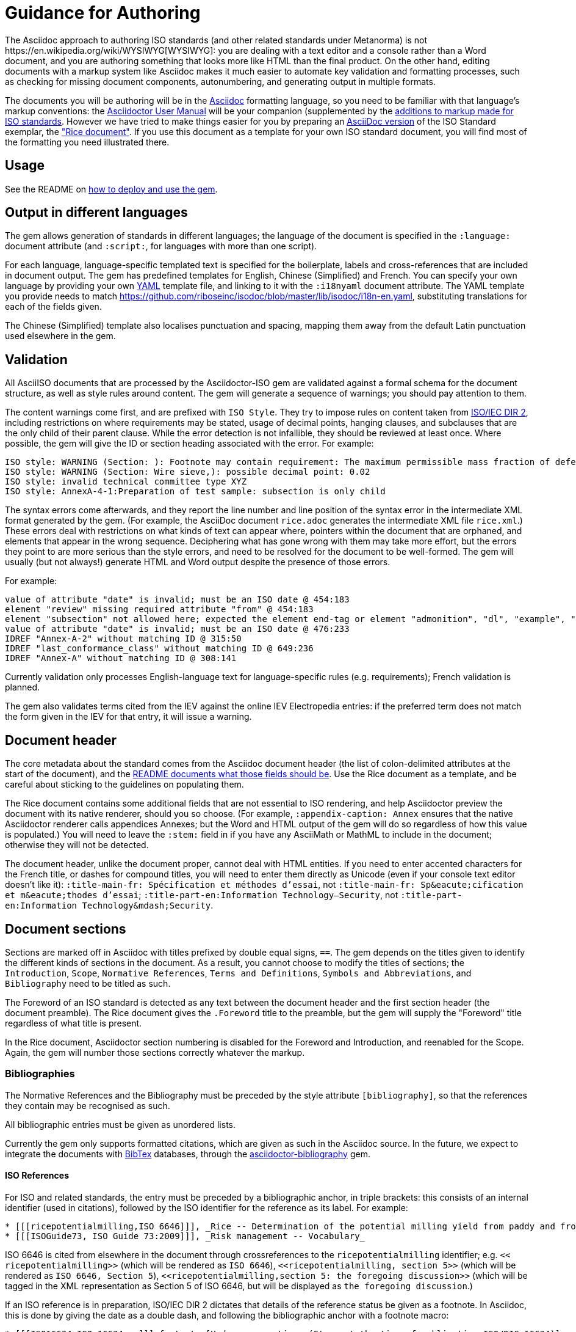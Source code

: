 = Guidance for Authoring
The Asciidoc approach to authoring ISO standards (and other related standards under Metanorma) is not https://en.wikipedia.org/wiki/WYSIWYG[WYSIWYG]: you are dealing with a text editor and a console rather than a Word document, and you are authoring something that looks more like HTML than the final product. On the other hand, editing documents with a markup system like Asciidoc makes it much easier to automate key validation and formatting processes, such as checking for missing document components, autonumbering, and generating output in multiple formats.

The documents you will be authoring will be in the http://asciidoctor.org[Asciidoc] formatting language, so you need to be familiar with that language's markup conventions: the http://asciidoctor.org/docs/user-manual/[Asciidoctor User Manual] will be your companion (supplemented by the https://github.com/riboseinc/metanorma-iso#asciidoctor-model-additions[additions to markup made for ISO standards]. However we have tried to make things easier for you by preparing an https://github.com/riboseinc/metanorma-iso/blob/master/spec/examples/rice.adoc[AsciiDoc version] of the ISO Standard exemplar, the https://www.iso.org/publication/PUB100407.html["Rice document"]. If you use this document as a template for your own ISO standard document, you will find most of the formatting you need illustrated there.

== Usage

See the README on https://github.com/riboseinc/metanorma-iso#usage[how to deploy and use the gem].

== Output in different languages

The gem allows generation of standards in different languages; the language of the document is specified in the `:language:` document attribute (and `:script:`, for languages with more than one script).

For each language, language-specific templated text is specified for the boilerplate, labels and cross-references that are included in document output. The gem has predefined templates for English, Chinese (Simplified) and French. You can specify your own language by providing your own http://www.yaml.org/spec/1.2/spec.html[YAML] template file, and linking to it with the `:i18nyaml` document attribute. The YAML template you provide needs to match https://github.com/riboseinc/isodoc/blob/master/lib/isodoc/i18n-en.yaml, substituting translations for each of the fields given.

The Chinese (Simplified) template also localises punctuation and spacing, mapping them away from the default Latin punctuation used elsewhere in the gem.

== Validation

All AsciiISO documents that are processed by the Asciidoctor-ISO gem are validated against a formal schema for the document structure, as well as style rules around content. The gem will generate a sequence of warnings; you should pay attention to them. 

The content warnings come first, and are prefixed with `ISO Style`. They try to impose rules on content taken from http://www.iec.ch/members_experts/refdocs/iec/isoiecdir-2%7Bed7.0%7Den.pdf[ISO/IEC DIR 2], including restrictions on where requirements may be stated, usage of decimal points, hanging clauses, and subclauses that are the only child of their parent clause. While the error detection is not infallible, they should be reviewed at least once. Where possible, the gem will give the ID or section heading associated with the error. For example:

[source,console]
--
ISO style: WARNING (Section: ): Footnote may contain requirement: The maximum permissible mass fraction of defects shall be determined with respect to the mass fraction obtained after milling.
ISO style: WARNING (Section: Wire sieve,): possible decimal point: 0.02
ISO style: invalid technical committee type XYZ
ISO style: AnnexA-4-1:Preparation of test sample: subsection is only child
--

The syntax errors come afterwards, and they report the line number and line position of the syntax error in the intermediate XML format generated by the gem. (For example, the AsciiDoc document `rice.adoc` generates the intermediate XML file `rice.xml`.) These errors deal with restrictions on what kinds of text can appear where, pointers within the document that are orphaned, and elements that appear in the wrong sequence. Deciphering what has gone wrong with them may take more effort, but the errors they point to are more serious than the style errors, and need to be resolved for the document to be well-formed. The gem will usually (but not always!) generate HTML and Word output despite the presence of those errors.

For example:

[source,console]
--
value of attribute "date" is invalid; must be an ISO date @ 454:183
element "review" missing required attribute "from" @ 454:183
element "subsection" not allowed here; expected the element end-tag or element "admonition", "dl", "example", "figure", "formula", "note", "ol", "p", "quote", "review", "sourcecode", "table" or "ul" @ 467:52
value of attribute "date" is invalid; must be an ISO date @ 476:233
IDREF "Annex-A-2" without matching ID @ 315:50
IDREF "last_conformance_class" without matching ID @ 649:236
IDREF "Annex-A" without matching ID @ 308:141
--

Currently validation only processes English-language text for language-specific rules (e.g. requirements); French validation is planned.

The gem also validates terms cited from the IEV against the online IEV Electropedia entries: if the preferred term does not match the form given in the IEV for that entry, it will issue a warning.

== Document header

The core metadata about the standard comes from the Asciidoc document header (the list of colon-delimited attributes at the start of the document), and the https://github.com/riboseinc/metanorma-iso#document-attributes[README documents what those fields should be]. Use the Rice document as a template, and be careful about sticking to the guidelines on populating them.

The Rice document contains some additional fields that are not essential to ISO rendering, and help Asciidoctor preview the document with its native renderer, should you so choose. (For example, `:appendix-caption: Annex` ensures that the native Asciidoctor renderer calls appendices Annexes; but the Word and HTML output of the gem will do so regardless of how this value is populated.) You will need to leave the `:stem:` field in if you have any AsciiMath or MathML to include in the document; otherwise they will not be detected.

The document header, unlike the document proper, cannot deal with HTML entities. If you need to enter accented characters for the French title, or dashes for compound titles, you will need to enter them directly as Unicode (even if your console text editor doesn't like it): `:title-main-fr: Spécification et méthodes d'essai`, not `:title-main-fr: Sp\&eacute;cification et m\&eacute;thodes d'essai`; `:title-part-en:Information Technology—Security`, not `:title-part-en:Information Technology\&mdash;Security`.

== Document sections

Sections are marked off in Asciidoc with titles prefixed by double equal signs, `==`. The gem depends on the titles given to identify the different kinds of sections in the document. As a result, you cannot choose to modify the titles of sections; the `Introduction`, `Scope`, `Normative References`, `Terms and Definitions`, `Symbols and Abbreviations`, and `Bibliography` need to be titled as such.

The Foreword of an ISO standard is detected as any text between the document header and the first section header (the document preamble). The Rice document gives the `.Foreword` title to the preamble, but the gem will supply the "Foreword" title regardless of what title is present.

In the Rice document, Asciidoctor section numbering is disabled for the Foreword and Introduction, and reenabled for the Scope. Again, the gem will number those sections correctly whatever the markup.


=== Bibliographies

The Normative References and the Bibliography must be preceded by the style attribute `[bibliography]`, so that the references they contain may be recognised as such. 

All bibliographic entries must be given as unordered lists. 

Currently the gem only supports formatted citations, which are given as such in the Asciidoc source. In the future, we expect to integrate the documents with http://www.bibtex.org[BibTex] databases, through the https://github.com/riboseinc/asciidoctor-bibliography[asciidoctor-bibliography] gem.

==== ISO References

For ISO and related standards, the entry must be preceded by a bibliographic anchor, in triple brackets: this consists of an internal identifier (used in citations), followed by the ISO identifier for the reference as its label. For example:

[source,asciidoc]
--
* [[[ricepotentialmilling,ISO 6646]]], _Rice -- Determination of the potential milling yield from paddy and from husked rice_
* [[[ISOGuide73, ISO Guide 73:2009]]], _Risk management -- Vocabulary_
--

[subs="quotes"]
ISO 6646 is cited from elsewhere in the document through crossreferences to the `ricepotentialmilling` identifier; e.g. `<< ricepotentialmilling>>` (which will be rendered as `ISO 6646`), `<<``ricepotentialmilling, section 5``>>` (which will be rendered as `ISO 6646, Section 5`), `<<``ricepotentialmilling,section 5: the foregoing discussion``>>` (which will be tagged in the XML representation as Section 5 of ISO 6646, but will be displayed as `the foregoing discussion`.)

If an ISO reference is in preparation, ISO/IEC DIR 2 dictates that details of the reference status be given as a footnote. In Asciidoc, this is done by giving the date as a double dash, and following the bibliographic anchor with a footnote macro:

[source,asciidoc]
--
* [[[ISO16634,ISO 16634:--]]] footnote:[Under preparation. (Stage at the time of publication ISO/DIS 16634)], _Cereals, pulses, milled cereal products, oilseeds and animal feeding stuffs -- Determination of the total nitrogen content by combustion according to the Dumas principle and calculation of the crude protein content_
--

If an ISO reference includes all parts of the standard, that is indicated by appending `(all parts)` after the reference anchor:

[source,asciidoc]
--
* [[[ISO16634,ISO 16634 (all parts)]]] _Cereals, pulses, milled cereal products, oilseeds and animal feeding stuffs -- Determination of the total nitrogen content by combustion according to the Dumas principle and calculation of the crude protein content_
--


In informative references, ISO references are still given with the same format of bibliographic anchor, and they are cited by ISO document code -- although they are displayed with an incrementing reference number in brackets instead. So

[source,asciidoc]
--
[bibliography]
== Bibliography 

* [[[ISO3696,ISO 3696]]], _Water for analytical laboratory use -- Specification and test methods_
--

is displayed as:

[quote]
____
*Bibliography*

[1] ISO 3696, _Water for analytical laboratory use -- Specification and test methods_
____

==== ISO Reference Fetching

If any bibliographic entry has a label prefixed with `ISO`, e.g. `[[` `[ricepotentialmilling,ISO 6646]` `]]`, the gem accesses the ISO website (via the `isobib` stem), and screenscrapes the details of that item. The screenscraped data overrides any content about the item provided in the document, since the ISO website is treated as the bibliographic source of truth on ISO documents.

==== Non-ISO References

In normative references, non-ISO documents must still be given a document code (or title) in their bibliographic anchor:

[source,asciidoc]
--
* [[[RFC4291,IETC RFC 4193]]] _Unique Local IPc6 Unicast Addresses_, October 2005. http://www.ietf.org/rfc/rfc4291.txt
* [[IANAMediaTypes,IANA Media Types Assignment]]], March 2017. http://www.iana.org/assignments/media-types/media-types.xthml
--

In informative references, non-ISO documents are both displayed and cited with reference numbers in brackets. Those numbers are given in the reference anchor instead of the ISO document code. ISO references appear before non-ISO references; the reference number is expected to be correct in context:

[source,asciidoc]
--
* [[[IEC61010-2,IEC 61010-2:1998]]], _Safety requirements for electric equipment for measurement, control, and laboratory use -- Part 2: Particular requirements for laboratory equipment for the heating of material_

* [[[ref10,10]]] [smallcap]#Standard No I.C.C 167#. _Determination of the protein content in cereal and cereal products for food and animal feeding stuffs according to the Dumas combustion method_ (see http://www.icc.or.at)
--

==== Cross-References

Normally in Asciidoctor, any text in a cross-reference that follows a comma constitutes custom text for the cross-reference. So a cross-reference `<<ISO7301,the foregoing reference>>` will be rendered as "the foregoing reference", and hyperlinked to the ISO7301 reference.

In AsciiISO cross-references, bibliographic localities (e.g. page numbers, clause numbers) can be added directly after the comma, as part of the cross-reference text: this overrides the normal Asciidoctor treatment of custom text. Bibliographic localities are expressed as a sequence of lowercase locality type, then an equal sign, then the locality value or range of values. The locality can appear in quotations, if it contains special characters (like dashes or commas).

[source,asciidoctor]
--
<<ISO7301,clause=3.1-3.4>>

NOTE: This table is based on <<ISO7301,table=1>>.

Sampling shall be carried out in accordance with <<xxx,section="5-3-1,bis">>
--

Any text after the bibliographic localities is still treated as custom cross-reference text; e.g. `<<ISO7301,clause=5,table=1,the foregoing reference>>`. 

Custom cross-references should not be used in ISO standards, either for an external reference, or for a section of the current document: ISO/IEC DIR 2 requires any cross-references to be transparent in text. For example, a cross-reference to the anchor `[[tabular]]` on clause 5 should be given as just `<<tabular>>`, without any custom text: it will be automatically rendered as `Clause 5` by the gem.

ISO clause references in particular will suppress the word "Clause" before a subclause reference, following ISO/IEC DIR 2: `<``<ISO24333,clause=5>``>` will be rendered as _ISO 24333, Clause 5_, but `<``<ISO7301,clause=3.1>``>` will be rendered as _ISO 7301, 3.1_.


=== Terms and Definitions

The title of a top-level Terms and Definitions clause is populated automatically, overriding the title provided by the user: if it contains a Symbols and Abbreviated Terms subclause, it is titled _Terms, definitions, symbols and abbreviated terms_, otherwise it is titled _Terms and definitions_. A Terms and Definitions clause will be recognised if either title is given, regardless of case. Symbols and Abbreviated Terms subclauses are also automatically titled; other subclauses of Terms and Definitions clauses are not.

If the Terms and Definitions are partly or fully sourced from another standard, that document is named as a `[source=REFERENCE]` attribute to the section. (The attribute needs to be applied to the top-level clause, if there are subclauses.) If there are no terms and definitions defined in this standard, no terms should be included in the section body (it should be blank). The boilerplate at the start of the section is adjusted to reflect both possibilities; any paragraphs or lists in the Asciidoctor input (which can replicate the expected boilerplate) is stripped in the intermediate XML format.

Terms and Definitions sections follow a strict grammar, which is reflected in their Asciidoc markup:

* The term is given as a subheading at the appropriate level (three equal signs, unless there are subsections in the Terms and Definition section). The term may be crossreferenced from other terms, in which case it should have an anchor.
* The term is optionally followed by alternative/admitted terms, which must be marked up in an `+alt:[...]+` macro; deprecated terms, which must be marked up in a `+deprecated:[...]+` macro; and a term domain, which must be marked up in a `+domain:[...]+` macro.
* The definition of the term is given in a separate paragraph.
* The definition is optionally followed by examples (paragraphs with an `[example]` style attribute).
* The definition is then optionally followed by notes (denoted with a `NOTE:` prefix).
* The definition is then followed by a citation for the term, marked with a `[.source]` role attribute). 
* The citation is a cross-reference to a normative reference, optionally followed by a comma and a modification if applicable.

For example,

[source,asciidoc]
--
[[paddy]]
=== paddy 
alt:[paddy rice]
alt:[rough rice]
deprecated:[cargo rice]
domain:[rice]

rice retaining its husk after threshing

[example]
Foreign seeds, husks, bran, sand, dust.

NOTE: The starch of waxy rice consists almost entirely of amylopectin. The kernels have a tendency to stick together after cooking. 

[.source]
<<ISO7301,section 3.2>>, The term "cargo rice" is shown as deprecated,
and Note 1 to entry is not included here
--

The requirement that the source of a term be given in a citation also applies when the source is a term bank, such as http://www.electropedia.org[IEV]. Formally, IEV references should be cited as `IEC 60050-nnn:2011`, where `n` is the top-level clause; e.g. `IEC 60050-113:2011, 113-01-07. For convenience, this gem requires all Electropedia references to be to a single reference, named IEV in the normative references. In rendering the Asciidoctor into ISO XML, this reference will be replaced by the various required IEC 60050-nnn:2001 references.

[source,asciidoc]
--
[.source]
<<ievtermbank,clause="103-01-02">>

...

[bibliography]
* [[[ievtermbank,IEV]]], _IEV: Electropedia_
// will be excluded from HTML and Word output. Will be replaced by a canonical reference in XML output.
--

Note that, for IEV entries to be validated, the IEV reference must be given as a Clause, and in quotes (otherwise the locality syntax would be interpreted as a range); so `<<ievtermbank,clause="103-01-02">>` for IEV 103-01-02.

Asciidoc does not permit macros to be nested inside other macros; so the following markup, introducing a stem expression as an admitted term, is illegal. (The use of stem expressions as preferred terms is not a problem, because the macro appears as a header.)

[source,asciidoc]
--
=== stem:[t_90] 
alt:[stem:[t_A]]

Time to launch.
--

However, the gem will treat any standalone paragraph in a term section, consisting of just a stem macro, as an admitted term:

[source,asciidoc]
--
=== stem:[t_90] 

stem:[t_A]

Time to launch.
--


=== Symbols and Abbreviations

Symbols and Abbreviations sections are expected to be simple definition lists (http://asciidoctor.org/docs/user-manual/#labeled-list["labelled lists"] in Asciidoc nomenclature). The gem takes care of sorting the symbols in the order prescribed by ISO/IEC DIR 2, provided the symbols are in AsciiMath; sorting MathML entries is not currently supported.

=== Clauses

Blank subclause headings can be given as `=== {blank}`. These are used when you want to give a subclause number for a new subclause, but without an associated header text. So e.g. in the Rice Model document,

[source,asciidoc]
--
=== Physical and chemical characteristics 

==== {blank}

The mass fraction of moisture, determined in accordance with...
--

renders as 

____
*4.2. Physical and chemical characteristics*

*4.2.1.*  The mass fraction of moisture, determined in accordance with...
____


Inline subclause headings (e.g. for test methods) are indicated by preceding the heading with the `[%inline-header]` option attribute. So in the Rice Model document,

[source,asciidoc]
--
[%inline-header]
==== Sieve, 

with round perforations of diameter 1,4 mm.
--

renders as 

____
*A.2.1.1. Sieve,* with round perforations of diameter 1,4 mm.
____


Normative clauses are indicated with the attribute `[obligation=informative]`; they are normative by default.

=== Annexes

All annexes must be preceded by the style attribute `[appendix]`, in order to be recognised correctly. For ISO standards, annexes are treated as normative by default; if they are informative, they must additionally be tagged with an obligation of "informative" (so `[appendix, obligation= informative]`).

Appendixes to annexes can occur, although they are not mentioned in ISO/IEC DIR 2; ISO/IEC DIR 1 features them. They are marked up as immediate subsections of annexes, and must be tagged with an option attribute of "appendix":

[source,asciidoc]
--
[appendix]
== Annex A
Text

[%appendix]
=== Appendix 1
Text
--

The numbering of annexes and appendices is automatic: do not insert "Annex A" or "Appendix 1" as part of the title. Annex and Appendix titles can be left blank, as with Clauses.

== Text markup

=== Mathematical formatting

Mathematical formatting is done using the `[stem]` macro. Asciidoc supports http://asciimath.org[AsciiMath] and LaTeX natively (AsciiMath by default); as of this writing the gem only supports AsciiMath. AsciiMath is converted to Microsoft Word's OOML via MathML, using the https://github.com/asciidoctor/asciimath[AsciiMath] Ruby gem; the syntax of the Ruby gem may be at odds with the usual MathJax processor of AsciiMath. (We have found that the Ruby gem insists on numerators being bracketed.)

=== Formulae

Formulae are marked up as `[stem]` blocks. Any explanation of symbols in the formula is given as a "where" paragraph, followed by a definition list. For example:

[source,asciidoc]
--
[[formulaA-1]]
[stem]
++++
w = (m_D) / (m_s)
++++

where

stem:[w]:: is the mass fraction of grains with a particular defect in the test sample;
stem:[m_D]:: is the mass, in grams, of grains with that defect; 
stem:[m_S]:: is the mass, in grams, of the test sample. 
--

=== Figures

Like formulae, figures can be followed by a definition list for the variables used in the figure; the definition list is preceded by `+*Key*+`. For example:

[source,asciidoc]
--
[[figureC-1]]
.Typical gelatinization curve
image::rice_images/rice_image2.png[]
footnote:[The time stem:[t_90] was estimated to be 18,2 min for this example.]

*Key*

stem:[w]:: mass fraction of gelatinized kernels, expressed in per cent
stem:[t]:: cooking time, expressed in minutes
stem:[t_90]:: time required to gelatinize 90 % of the kernels
P:: point of the curve corresponding to a cooking time of stem:[t_90]

NOTE: These results are based on a study carried out on three different types of kernel.
--

Subfigures are entered by including images in an Asciidoc example:

[source,asciidoc]
--
[[figureC-2]]
.Stages of gelatinization
====
.Initial stages: No grains are fully gelatinized (ungelatinized starch granules are visible inside the kernels)
image::rice_images/rice_image3_1.png[]

.Intermediate stages: Some fully gelatinized kernels are visible
image::rice_images/rice_image3_2.png[]

.Final stages: All kernels are fully gelatinized
image::rice_images/rice_image3_3.png[]

====
--

=== Tables

Asciidoc tables are quite powerful for a non-XML markup language, but we have had to add the option of multiple header rows (attribute `headerrows=n`), to deal with the complexity of ISO tables with labels, variables, and units lining up in the header.

Asciidoc allows table cells to have footnotes (which the gem renders inside the table), and notes following the table (which the gem moves inside the table footer.) Table 1 in the Rice document illustrates a large range of table formatting options.

=== Lists

Unordered lists in Word are rendered with em-dashes instead of bullets, as preferred by ISO. Ordered lists in Word are rendered with their labels bracketed. (_a)_, _1)_, etc.) Ordered lists in both HTML and Word have their labels pre-configured, to align with ISO/IEC DIR 2: _a), b), c)_ for the first level, then _1), 2), 3)_ for the second level, then _i), ii), iii)_, then _A), B), C)_, then _I), II), III)_. The `type` attribute for ordered lists in Asciidoc, which allows the user to specify the label of an ordered list, is ignored.

=== Footnotes

Asciidoc supports only single-paragraph footnotes through its footnote macro (which can only contain a single line of text); this reflects a stylistic bias against digressive text by the Asciidoc creator, and will not change. At best, it can be worked around by introducing line breaks into the macro (see https://github.com/asciidoctor/asciidoctor.org/issues/599, http://discuss.asciidoctor.org/footnotes-with-paragraph-breaks-td4130.html).

=== Notes

Notes that are not at the end of a clause are folded into the preceding block, if that block is not delimited (so that the user could not choose to include or exclude a note): that is, notes are folded into a preceding paragraph, list, formula, or figure.

=== Reviewer Notes

We have introduced a mechanism in the gem to annotate arbitrary blocks of text, using Asciidoc sidebars and anchors for the beginning and end of the annotation; see https://github.com/riboseinc/metanorma-iso#reviewer-notes[discussion in the README].

== Cross-references

The gem follows the guidance given in ISO/IEC DIR 2 rigorously. In particular, if a formula, example, figure, list, list item or table is cross-referenced outside its (sub)clause, the clause containing the item is always given in the cross-reference, unless the item is being referenced in the same clause. In the case of notes, the containing clause is extended to containing example, figure or table.

So for example, in the Rice model document, formula B-.1 is defined in Annex B.6, and is referenced in B.6 and B.7. In the PDF Rice model document, both instances are cited as "Formula (B.1)"; but the gem follows ISO/IEC DIR 2 in citing the former as "Formula (B.1)", but the latter as "B.6, Formula (B.1)".

The label of the item cross-referenced, the use of brackets, and the containing reference are all taken care of by the gem; the document author needs only give the item identifier in the Asciidoc (e.g. `<<``formulaB-1``>>` generates either "Formula (B.1)" or "B.6, Formula (B.1)", depending on where in the document it occurs.)

List items can be cross-referenced by inserting a bookmark at the very start of the list item:

[source,asciidoc]
--
. Ordered list
.. [[id]] This is the first list item
... [[id]] This is a list sub-item
--

== Asciidoctor Tips

As we have noted, the http://asciidoctor.org/docs/user-manual/[Asciidoctor User Manual] should be your companion when authoring any Asciidoc documents, including Asciidoc documents under Metanorma. There are some more specialised aspects of Asciidoctor markup, which you might need to dig deeper to find in the manual; we list some of them here.

* A note or admonition can be made to span multiple paragraphs (including lists and tables), by making it a https://asciidoctor.org/docs/user-manual/#delimited-blocks[delimited block]:

[source,asciidoc]
--
[NOTE]
====
This is a multi-paragraph note.

It includes:

* A list

|===
| And 

| a table
|===
====
--

* https://asciidoctor.org/docs/user-manual/#using-attributes-set-assign-and-reference[Attribute references] can be used as template variables in a document: if your document contains the text `{foo}`, you can assign the value to be populated in `{foo}` by setting it as a document attribute in the Asciidoctor header: `:foo: this is the text to replace "foo"`. In the Rice Model document example, document attributes are used to provide the Subcommittee and Technical Committee names, which are populated as template entries in the document foreword.
